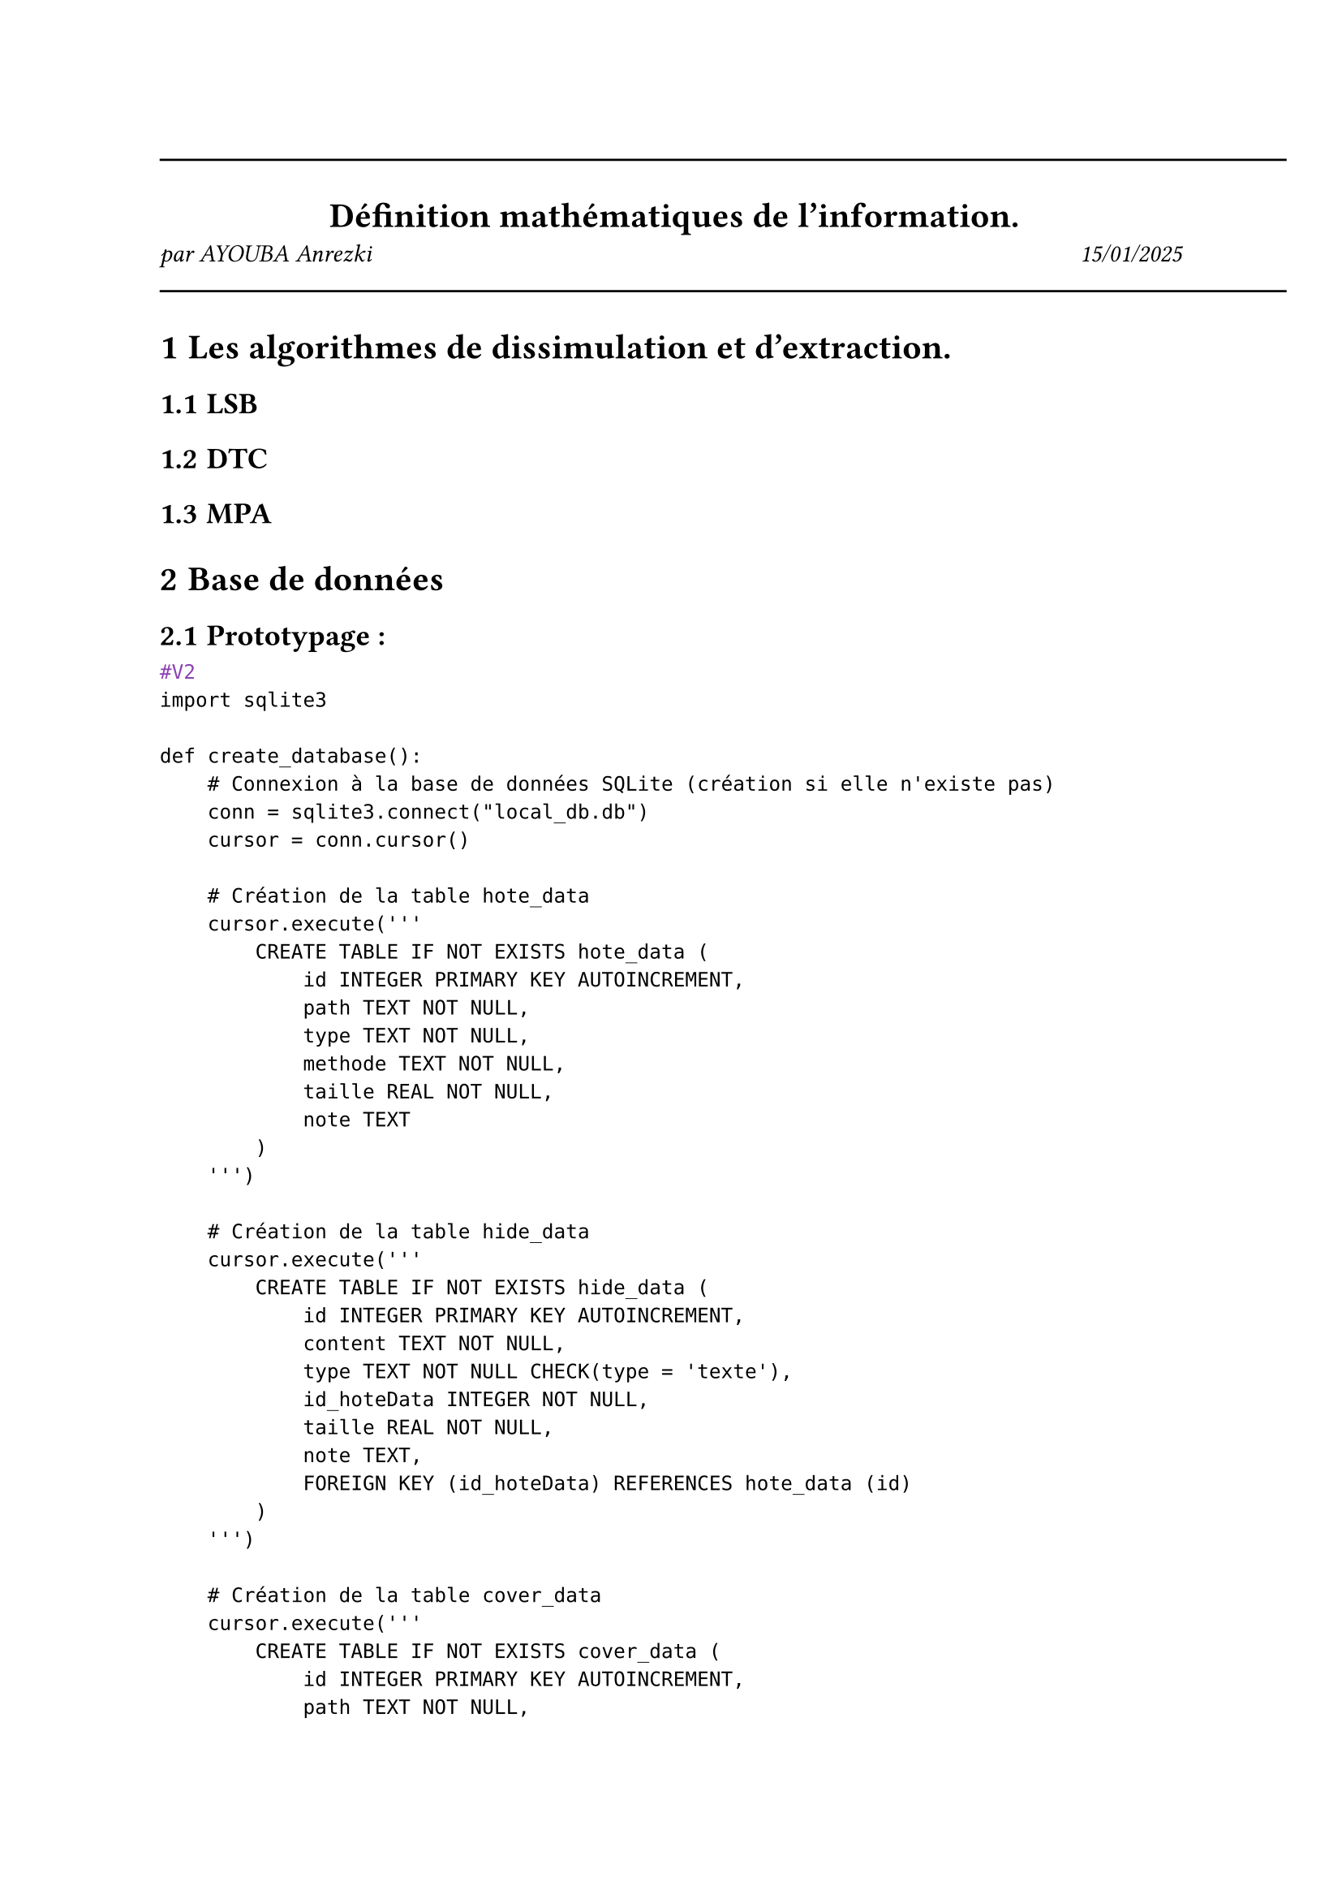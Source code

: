 #line(length: 500pt)
#align(center)[
  = Définition mathématiques de l'information.
]

#grid(
  columns: (1fr, 1fr),
  align(left)[
    _par AYOUBA Anrezki_
  ],
  align(right)[
    _15/01/2025_
  ]
)
#line(length: 500pt)
#set heading(numbering: "1.1.1")

= Les algorithmes de dissimulation et d'extraction.
== LSB
== DTC
== MPA
= Base de données
== Prototypage :
```typ
#V2
import sqlite3

def create_database():
    # Connexion à la base de données SQLite (création si elle n'existe pas)
    conn = sqlite3.connect("local_db.db")
    cursor = conn.cursor()

    # Création de la table hote_data
    cursor.execute('''
        CREATE TABLE IF NOT EXISTS hote_data (
            id INTEGER PRIMARY KEY AUTOINCREMENT,
            path TEXT NOT NULL,
            type TEXT NOT NULL,
            methode TEXT NOT NULL,
            taille REAL NOT NULL,
            note TEXT
        )
    ''')

    # Création de la table hide_data
    cursor.execute('''
        CREATE TABLE IF NOT EXISTS hide_data (
            id INTEGER PRIMARY KEY AUTOINCREMENT,
            content TEXT NOT NULL,
            type TEXT NOT NULL CHECK(type = 'texte'),
            id_hoteData INTEGER NOT NULL,
            taille REAL NOT NULL,
            note TEXT,
            FOREIGN KEY (id_hoteData) REFERENCES hote_data (id)
        )
    ''')

    # Création de la table cover_data
    cursor.execute('''
        CREATE TABLE IF NOT EXISTS cover_data (
            id INTEGER PRIMARY KEY AUTOINCREMENT,
            path TEXT NOT NULL,
            type TEXT NOT NULL,
            id_hideDat INTEGER NOT NULL,
            FOREIGN KEY (id_hideDat) REFERENCES hide_data (id)
        )
    ''')

    # Création de la table data
    cursor.execute('''
        CREATE TABLE IF NOT EXISTS data (
            id INTEGER PRIMARY KEY AUTOINCREMENT,
            id_coverData INTEGER NOT NULL,
            entropie_des_donnees_cachees REAL,
            variance_des_donnees_porteuses REAL,
            tests_de_normalite INTEGER CHECK(tests_de_normalite IN (0, 1)),
            resistance_a_la_compression REAL,
            resistance_au_bruit REAL,
            test_du_khi_carree INTEGER CHECK(test_du_khi_carree IN (0, 1)),
            spectre BLOB,
            transformation_en_ondelette BLOB,
            la_transformee_de_laplace BLOB,
            la_dct_pour_la_compression BLOB,
            l_analyse_de_la_densite_spectrale_de_puissance BLOB,
            FOREIGN KEY (id_coverData) REFERENCES cover_data (id)
        )
    ''')

    cursor.execute('''
        CREATE TABLE IF NOT EXISTS data_without_transformation (
            id INTEGER PRIMARY KEY AUTOINCREMENT,
            id_hote INTEGER NOT NULL,
            entropie_des_donnees_cachees REAL,
            variance_des_donnees_porteuses REAL,
            tests_de_normalite INTEGER CHECK(tests_de_normalite IN (0, 1)),
            resistance_a_la_compression REAL,
            resistance_au_bruit REAL,
            test_du_khi_carree INTEGER CHECK(test_du_khi_carree IN (0, 1)),
            spectre BLOB,
            transformation_en_ondelette BLOB,
            la_transformee_de_laplace BLOB,
            la_dct_pour_la_compression BLOB,
            l_analyse_de_la_densite_spectrale_de_puissance BLOB,
            FOREIGN KEY (id_hote) REFERENCES hote_data (id)
        )
                   ''')

    # Validation des modifications
    conn.commit()

    # Fermeture de la connexion
    conn.close()
    print("Base de données 'local_db' créée avec succès.")
    return "local_db.db"
    

# Exécution de la fonction pour créer la base de données
create_database()
```
```typ
#V3
import sqlite3

def create_database():
    # Connexion à la base de données SQLite (création si elle n'existe pas)
    conn = sqlite3.connect("local_db.db")
    cursor = conn.cursor()

    # Création de la table hote_data
    cursor.execute('''
        CREATE TABLE IF NOT EXISTS hote_data (
            id INTEGER PRIMARY KEY AUTOINCREMENT,
            path TEXT NOT NULL,
            type TEXT NOT NULL,
            methode TEXT NOT NULL,
            taille REAL NOT NULL,
            note TEXT
        )
    ''')

    # Création de la table hide_data
    cursor.execute('''
        CREATE TABLE IF NOT EXISTS hide_data (
            id INTEGER PRIMARY KEY AUTOINCREMENT,
            content TEXT NOT NULL,
            type TEXT NOT NULL CHECK(type = 'texte'),
            id_hoteData INTEGER NOT NULL,
            taille REAL NOT NULL,
            note TEXT,
            FOREIGN KEY (id_hoteData) REFERENCES hote_data (id)
        )
    ''')

    # Création de la table cover_data
    cursor.execute('''
        CREATE TABLE IF NOT EXISTS cover_data (
            id INTEGER PRIMARY KEY AUTOINCREMENT,
            path TEXT NOT NULL,
            type TEXT NOT NULL,
            id_hideDat INTEGER NOT NULL,
            FOREIGN KEY (id_hideDat) REFERENCES hide_data (id)
        )
    ''')

    # Création de la table data
    cursor.execute('''
        CREATE TABLE IF NOT EXISTS data (
            id INTEGER PRIMARY KEY AUTOINCREMENT,
            id_coverData INTEGER NOT NULL,
            entropie_des_donnees_cachees REAL,
            variance_des_donnees_porteuses REAL,
            resistance_a_la_compression REAL,
            resistance_au_bruit REAL,
            FOREIGN KEY (id_coverData) REFERENCES cover_data (id)
        )
    ''')

    cursor.execute('''
        CREATE TABLE IF NOT EXISTS data_without_transformation (
            id INTEGER PRIMARY KEY AUTOINCREMENT,
            id_hote INTEGER NOT NULL,
            entropie_des_donnees_cachees REAL,
            variance_des_donnees_porteuses REAL,
            resistance_a_la_compression REAL,
            resistance_au_bruit REAL,
            FOREIGN KEY (id_hote) REFERENCES hote_data (id)
        )
                   ''')

    # Validation des modifications
    conn.commit()

    # Fermeture de la connexion
    conn.close()
    print("Base de données 'local_db' créée avec succès.")
    return "local_db.db"
    

# Exécution de la fonction pour créer la base de données
create_database()
```
Note a moi même : récuper juste des donnée sur le net et impose leur le traitement et bim
= Source 
== Image :
  - #link("https://www.kaggle.com/datasets/arnaud58")
== Son
  - #link("https://www.kaggle.com/datasets/vjcalling/speaker-recognition-audio-dataset")
